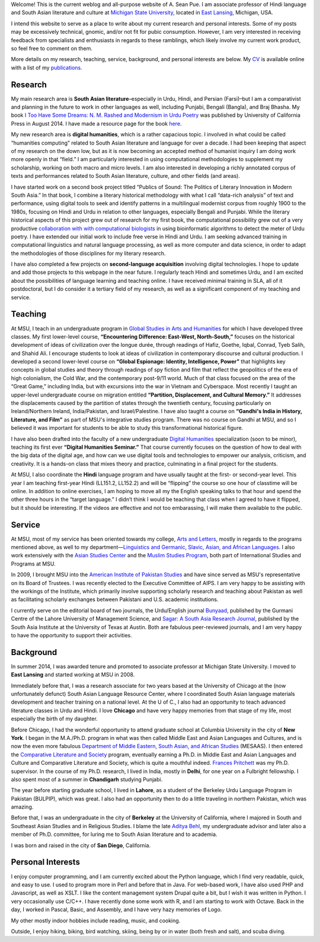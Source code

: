 .. link: 
.. description: 
.. tags: 
.. date: 2014/01/19 08:32:39 
.. title: About
.. slug: about

Welcome! This is the current weblog and all-purpose website of A. Sean Pue. I am
associate professor of Hindi language and South Asian literature and culture at
`Michigan State University`_, located in `East Lansing`_, Michigan, USA.

.. _East Lansing: http://en.wikipedia.org/wiki/East_Lansing,_Michigan/ 
.. _Michigan State University: http://msu.edu/

I intend this website to serve as a place to write about my current research and
personal interests. Some of my posts may be excessively technical, gnomic, and/or not fit for pubic
consumption. However, I am very interested in receiving feedback from specialists and
enthusiasts in regards to these ramblings, which likely involve my current work
product, so feel free to comment on them.

More details on my research, teaching, service, background, and personal
interests are below. My CV_ is available online with a list of my publications_.

.. _CV: /cv
.. _publications: /cv#publications

Research
========

.. link_figure:: http://www.ucpress.edu/book.php?isbn=9780520283107
      :title: I Too Have Some Dreams
      :class: link-figure
      :image_url: /galleries/i2havesomedreams/i2havesomedreams-small.jpg

My main research area is **South Asian literature**–especially in Urdu, Hindi,
and Persian (Farsi)–but I am a comparativist and planning in the future to work
in other languages as well, including Punjabi, Bengali (Bangla), and Braj
Bhasha. My book `I Too Have Some Dreams: N. M. Rashed and Modernism in Urdu
Poetry <http://www.ucpress.edu/book.php?isbn=9780520283107>`_ was published by University of California Press in August 2014. I have made a resource page for the book `here <http://seanpue.com/itoohavesomedreams>`_.

My new research area is **digital humanities**, which is a rather capacious
topic. I  involved in what could be called “humanities computing”
related to South Asian literature and language for over a decade. I had been
keeping that aspect of my research on the down low, but as it is now becoming
an accepted method of humanist inquiry I am doing work more openly in that
“field.” I am particularly interested in using computational methodologies to
supplement my scholarship, working on both macro and micro levels. I am also
interested in developing a richly annotated corpus of texts and performances
related to South Asian literature, culture, and other fields (and areas).


I have started work on a second book project titled “Publics of Sound: The Politics of Literary Innovation in Modern South Asia.” In that book, I combine a literary historical methodology with what I call “data-rich analysis” of text and performance, using digital tools to seek and identify patterns in a multilingual modernist corpus from roughly 1900 to the 1980s, focusing on Hindi and Urdu in relation to other languages, especially Bengali and Punjabi. While the literary historical aspects of this project grew out of research for my first book, the computational possibility grew out of a very productive `collaboration with with computational biologists <http://www.cal.msu.edu/biologistshumanities>`_ in using bioinformatic algorithms to detect the meter of Urdu poetry. I have extended our initial work to include free verse in Hindi and Urdu. I am seeking advanced training in computational linguistics and natural language processing, as well as more computer and data science, in order to adapt the methodologies of those disciplines for my literary research. 

I have also completed a few projects on **second-language acquisition**
involving digital technologies. I hope to update and add those projects to this webpage in the near future. I regularly teach Hindi and sometimes Urdu, and
I am excited about the possibilities of language learning and teaching online.
I have received minimal training in SLA, all of it postdoctoral, but I do
consider it a tertiary field of my research, as well as a significant component
of my teaching and service.

Teaching 
========

At MSU, I teach in an undergraduate program in `Global Studies in Arts and
Humanities`_ for which I have developed three classes. My first lower-level
course, **“Encountering Difference: East-West, North-South,”** focuses on the
historical development of ideas of civilization over the longue durée, through
readings of Hafiz, Goethe, Iqbal, Conrad, Tyeb Salih, and Shahid Ali.  I
encourage students to look at ideas of civilization in contemporary discourse
and cultural production.  I developed a second lower-level course on **“Global
Espionage: Identity, Intelligence, Power”** that highlights key concepts in
global studies and theory through readings of spy fiction and film that reflect
the geopolitics of the era of high colonialism, the Cold War, and the
contemporary post-9/11 world. Much of that class focused on the area of the
“Great Game,” including India, but with excursions into the war in Vietnam and
Cyberspace. Most recently I taught an upper-level undergraduate  course on
migration entitled **“Partition, Displacement, and Cultural Memory.”** It
addresses the displacements caused by the partition of states through the
twentieth century, focusing particularly on Ireland/Northern Ireland,
India/Pakistan, and Israel/Palestine. I have also taught a course on **“Gandhi's
India in History, Literature, and Film”** as part of MSU's integrative studies
program. There was no course on Gandhi at MSU, and so I believed it was
important for students to be able to study this transformational historical
figure.

I have also been drafted into the faculty of a new undergraduate `Digital
Humanities`_ specialization (soon to be minor), teaching its first ever
**“Digital Humanities Seminar.”** That course currently focuses on the question
of how to deal with the big data of the digital age, and how can we use digital
tools and technologies to empower our analysis, criticism, and creativity.  It
is a hands-on class that mixes theory and practice, culminating in a final
project for the students.

At MSU, I also coordinate the **Hindi** language program and have usually taught
at the first- or second-year level. This year I am teaching first-year Hindi (LL151.2, LL152.2) and will be “flipping” the course so one hour of classtime will be online. In addition to online exercises, I am hoping to move all my the English speaking talks to that hour and spend the other three hours in the “target language.” I didn’t think I would be teaching that class when I agreed to have it flipped, but it should be interesting. If the videos are effective and not too embarassing, I will make them available to the public.

.. _Digital Humanities: http://dh.cal.msu.edu/ 
.. _Global Studies in Arts and Humanities: http://globalstudies.msu.edu/

Service 
=======

At MSU, most of my service has been oriented towards my college, `Arts and
Letters`_, mostly in regards to the programs mentioned above, as well to my
department—`Linguistics and Germanic, Slavic, Asian, and African Languages`_. I
also work extensively with the `Asian Studies Center`_ and the `Muslim Studies
Program`_, both part of International Studies and Programs at MSU.

In 2009, I brought MSU into the `American Institute of Pakistan Studies`_ and
have since served as MSU's representative on its Board of Trustees. I was
recently elected to the Executive Committee of AIPS. I am very happy to be
assisting with the workings of the Institute, which primarily involve supporting
scholarly research and teaching about Pakistan as well as facilitating scholarly
exchanges between Pakistani and U.S. academic institutions. 

.. _Arts and Letters: http://cal.msu.edu/ 
.. _Asian Studies Center: http://asia.isp.msu.edu/ 
.. _Muslim Studies Program: http://muslimstudies.isp.msu.edu/ 
.. _Linguistics and Germanic, Slavic, Asian, and African Languages: http://linglang.msu.edu/
.. _American Institute of Pakistan Studies: http://www.pakistanstudies-aips.org/

I currently serve on the editorial board of two journals, the Urdu/English
journal `Bunyaad`_, published by the Gurmani Centre of the Lahore University of
Management Science, and `Sagar: A South Asia Research Journal`_, published by
the South Asia Institute at the University of Texas at Austin. Both are fabulous
peer-reviewed journals, and I am very happy to have the opportunity to support
their activities.

.. _Bunyaad: http://lums.edu.pk/publications-lums-sorted/?bunyad 
.. _Sagar\: A South Asia Research Journal: http://sagarjournal.org/

Background 
==========

In summer 2014, I was awarded tenure and promoted to associate professor at Michigan State University. I moved to **East Lansing** and started working at MSU in 2008.

Immediately before that, I was a research associate for two years based at the
University of Chicago at the (now unfortunately defunct) South Asian Language
Resource Center, where I coordinated South Asian language materials development
and teacher training on a national level. At the U of C., I also had an
opportunity to teach advanced literature classes in Urdu and Hindi. I
love **Chicago** and have very happy memories from that stage of my life, most
especially the birth of my daughter.

Before Chicago, I had the wonderful opportunity to attend graduate school at
Columbia University in the city of **New York**.  I began in the M.A./Ph.D.
program in what was then called Middle East and Asian Languages and Cultures,
and is now the even more fabulous `Department of Middle Eastern, South Asian,
and African Studies`_ (MESAAS). I then entered the `Comparative Literature and
Society`_ program, eventually earning a Ph.D. in Middle East and Asian
Languages and Culture and Comparative Literature and Society, which is quite a
mouthful indeed.  `Frances Pritchett`_ was my Ph.D. supervisor.  In the course
of my Ph.D. research, I lived in India, mostly in **Delhi**, for one year on a
Fulbright fellowship. I also spent most of a summer in **Chandigarh** studying
Punjabi.

The year before starting graduate school, I lived in **Lahore**, as a student of
the Berkeley Urdu Language Program in Pakistan (BULPIP), which was great. I also
had an opportunity then to do a little traveling in northern Pakistan, which was
amazing.

Before that, I was an undergraduate in the city of **Berkeley** at the
University of California, where I majored in South and Southeast Asian Studies
and in Religious Studies. I blame the late `Aditya Behl`_, my undergraduate
advisor and later also a member of Ph.D. committee, for luring me to South Asian
literature and to academia.

I was born and raised in the city of **San Diego**, California. 

.. _Department of Middle Eastern, South Asian, and African Studies: http://mesaas.columbia.edu/ 
.. _Comparative Literature and Society: http://icls.columbia.edu/ 
.. _Frances Pritchett: http://www.columbia.edu/~fp7/
.. _Aditya Behl: http://adityabehl.org/ 

Personal Interests 
==================
I enjoy computer programming, and I am currently excited about the Python
language, which I find very readable, quick, and easy to use. I used to program
more in Perl and before that in Java. For web-based work, I have also used PHP
and Javascript, as well as XSLT. I like the content management system Drupal
quite a bit, but I wish it was written in Python. I very occasionally use
C/C++. I have recently done some work with R, and I am starting to work with
Octave. Back in the day, I worked in Pascal, Basic, and Assembly, and I have
very hazy memories of Logo.

My other mostly indoor hobbies include reading, music, and cooking.

Outside, I enjoy hiking, biking, bird watching, skiing, being by or in water
(both fresh and salt), and scuba diving.
